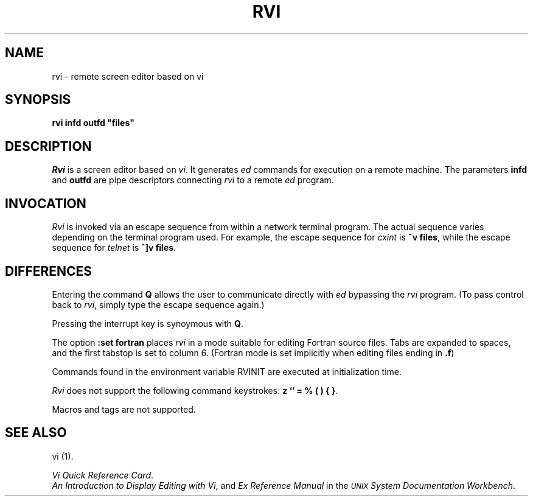 .TH RVI 1 
.UC 4
.SH NAME
rvi \- remote screen editor based on vi
.SH SYNOPSIS
\fBrvi infd outfd "files"\fR
.br
.SH DESCRIPTION
.I Rvi\^
is a screen editor based on
.IR vi .
It generates
.I ed\^
commands for execution on a remote machine.  The parameters \fBinfd\fR and \fBoutfd\fR are
pipe descriptors connecting
.I rvi\^
to a remote
.I ed\^
program.
.PP
.SH INVOCATION
.I Rvi
is invoked via an escape sequence from within a network terminal program.
The actual sequence varies depending on the terminal program used.  For example,
the escape sequence for
.I cxint
is \fB~v files\fR, while the escape sequence for
.I telnet
is \fB^]v files\fR.
.PP
.SH DIFFERENCES
Entering the command \fBQ\fR allows the user to communicate directly with
.I ed
bypassing the
.I rvi
program.
(To pass control back to
.IR rvi ,
simply type the escape sequence again.)
.br
.sp
Pressing the interrupt key is synoymous with \fBQ\fR.
.br
.sp
The option \fB:set fortran\fR places
.I rvi
in a mode suitable for editing Fortran source files.  Tabs are expanded
to spaces, and the first tabstop is set to column 6.  (Fortran mode is set
implicitly when editing files ending in \fB.f\fR)
.br
.sp
Commands found in the environment variable RVINIT are executed at
initialization time.
.br
.sp
.I Rvi
does not support the following command keystrokes:
\fBz `` = % ( ) { }\fR.
.br
.sp
Macros and tags are not supported.
.PP
.SH "SEE ALSO"
vi (1).
.br
.sp
\f2Vi Quick Reference Card\fR.
.br
\f2An Introduction to Display Editing with Vi\fR,
and
\f2Ex Reference Manual\fR
in the \f2\s-1UNIX\s+1 System Documentation Workbench\fR.
